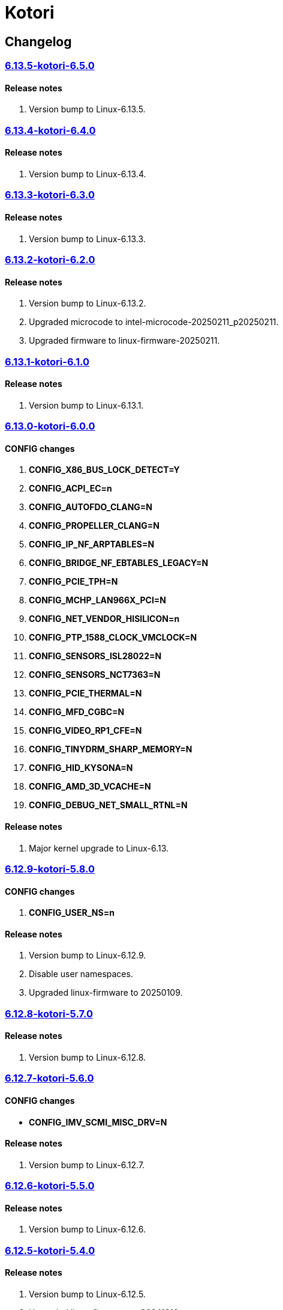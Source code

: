= Kotori

== Changelog

=== https://src.reticentadmin.com/aryan/kernel-configs/src/branch/main/configs/kotori/6.13.5-kotori-6.5.0[6.13.5-kotori-6.5.0]

==== Release notes
1. Version bump to Linux-6.13.5.

=== https://src.reticentadmin.com/aryan/kernel-configs/src/branch/main/configs/kotori/6.13.4-kotori-6.4.0[6.13.4-kotori-6.4.0]

==== Release notes
1. Version bump to Linux-6.13.4.

=== https://src.reticentadmin.com/aryan/kernel-configs/src/branch/main/configs/kotori/6.13.3-kotori-6.3.0[6.13.3-kotori-6.3.0]

==== Release notes
1. Version bump to Linux-6.13.3.

=== https://src.reticentadmin.com/aryan/kernel-configs/src/branch/main/configs/kotori/6.13.2-kotori-6.2.0[6.13.2-kotori-6.2.0]

==== Release notes
1. Version bump to Linux-6.13.2.
2. Upgraded microcode to intel-microcode-20250211_p20250211.
3. Upgraded firmware to linux-firmware-20250211.

=== https://src.reticentadmin.com/aryan/kernel-configs/src/branch/main/configs/kotori/6.13.1-kotori-6.1.0[6.13.1-kotori-6.1.0]

==== Release notes
1. Version bump to Linux-6.13.1.

=== https://src.reticentadmin.com/aryan/kernel-configs/src/branch/main/configs/kotori/6.13.0-kotori-6.0.0[6.13.0-kotori-6.0.0]

==== CONFIG changes
1. *CONFIG_X86_BUS_LOCK_DETECT=Y*
2. *CONFIG_ACPI_EC=n*
3. *CONFIG_AUTOFDO_CLANG=N*
4. *CONFIG_PROPELLER_CLANG=N*
5. *CONFIG_IP_NF_ARPTABLES=N*
6. *CONFIG_BRIDGE_NF_EBTABLES_LEGACY=N*
7. *CONFIG_PCIE_TPH=N*
8. *CONFIG_MCHP_LAN966X_PCI=N*
9. *CONFIG_NET_VENDOR_HISILICON=n*
10. *CONFIG_PTP_1588_CLOCK_VMCLOCK=N*
11. *CONFIG_SENSORS_ISL28022=N*
12. *CONFIG_SENSORS_NCT7363=N*
13. *CONFIG_PCIE_THERMAL=N*
14. *CONFIG_MFD_CGBC=N*
15. *CONFIG_VIDEO_RP1_CFE=N*
16. *CONFIG_TINYDRM_SHARP_MEMORY=N*
17. *CONFIG_HID_KYSONA=N*
18. *CONFIG_AMD_3D_VCACHE=N*
19. *CONFIG_DEBUG_NET_SMALL_RTNL=N*

==== Release notes
1. Major kernel upgrade to Linux-6.13.

=== https://src.reticentadmin.com/aryan/kernel-configs/src/branch/main/configs/kotori/6.12.9-kotori-5.8.0[6.12.9-kotori-5.8.0]

==== CONFIG changes
1. *CONFIG_USER_NS=n*

==== Release notes
1. Version bump to Linux-6.12.9.
2. Disable user namespaces.
3. Upgraded linux-firmware to 20250109.

=== https://src.reticentadmin.com/aryan/kernel-configs/src/branch/main/configs/kotori/6.12.8-kotori-5.7.0[6.12.8-kotori-5.7.0]

==== Release notes
1. Version bump to Linux-6.12.8.

=== https://src.reticentadmin.com/aryan/kernel-configs/src/branch/main/configs/kotori/6.12.7-kotori-5.6.0[6.12.7-kotori-5.6.0]

==== CONFIG changes
* *CONFIG_IMV_SCMI_MISC_DRV=N*

==== Release notes
1. Version bump to Linux-6.12.7.

=== https://src.reticentadmin.com/aryan/kernel-configs/src/branch/main/configs/kotori/6.12.6-kotori-5.5.0[6.12.6-kotori-5.5.0]

==== Release notes
1. Version bump to Linux-6.12.6.

=== https://src.reticentadmin.com/aryan/kernel-configs/src/branch/main/configs/kotori/6.12.5-kotori-5.4.0[6.12.5-kotori-5.4.0]

==== Release notes
1. Version bump to Linux-6.12.5.
2. Upgraded linux-firmware to 20241210.

=== https://src.reticentadmin.com/aryan/kernel-configs/src/branch/main/configs/kotori/6.12.4-kotori-5.3.0[6.12.4-kotori-5.3.0]

==== CONFIG changes
* *CONFIG_SENSORS_NCT6683=n*
* *CONFIG_SENSORS_CORETEMP=y*

==== Release notes
1. Version bump to Linux-6.12.4.
2. Disabling CONFIG_SENSORS_NCT6683 as we do not require it.
3. Enabling CONFIG_SENSORS_CORETEMP to monitor CPU temperature using lm-sensors.

=== https://src.reticentadmin.com/aryan/kernel-configs/src/branch/main/configs/kotori/6.12.1-kotori-5.2.0[6.12.1-kotori-5.2.0]

==== CONFIG changes
* *CONFIG_PREEMPT=y*
* *CONFIG_CPUSETS_V1=N*
* *CONFIG_MITIGATION_GDS=Y*
* *CONFIG_MITIGATION_MDS=Y*
* *CONFIG_MITIGATION_TAA=Y*
* *CONFIG_MITIGATION_MMIO_STALE_DATA=Y*
* *CONFIG_MITIGATION_L1TF=Y*
* *CONFIG_MITIGATION_RETBLEED=Y*
* *CONFIG_MITIGATION_SPECTRE_V1=Y*
* *CONFIG_MITIGATION_SPECTRE_V2=Y*
* *CONFIG_MITIGATION_SRBDS=Y*
* *CONFIG_MITIGATION_SSB=Y*
* *CONFIG_CFI_ICALL_NORMALIZE_INTEGERS=y*
* *CONFIG_MODULE_COMPRESS=y*
* *CONFIG_MODULE_COMPRESS_ZSTD=y*
* *CONFIG_MODULE_DECOMPRESS=N*
* *CONFIG_PCI_NPEM=N*
* *CONFIG_OA_TC6=N*
* *CONFIG_RTASE=N*
* *CONFIG_THERMAL_CORE_TESTING=N*
* *CONFIG_DRM_PANIC=y*
* *CONFIG_DRM_PANIC_FOREGROUND_COLOR=0xffffff*
* *CONFIG_DRM_PANIC_BACKGROUND_COLOR=0x000000*
* *CONFIG_DRM_PANIC_DEBUG=N*
* *CONFIG_DRM_PANIC_SCREEN=kmsg*
* *CONFIG_SND_UTIMER=y*
* *CONFIG_HID_GOODIX_SPI=N*
* *CONFIG_RTC_DRV_SD2405AL=N*
* *CONFIG_BCACHEFS_PATH_TRACEPOINTS=N*
* *CONFIG_SECURITY_IPE=N*
* *CONFIG_XZ_DEC_ARM64=n*
* *CONFIG_XZ_DEC_RISCV=n*
* *CONFIG_DEBUG_PREEMPT=N*
* *CONFIG_PREEMPT_TRACER=N*
* *CONFIG_SND_PCI=n*

==== Release notes
1. Major kernel upgrade to Linux-6.12.
2. Enable CONFIG_PREEMPT for low latency kernel.
3. CONFIG_CFI_ICALL_NORMALIZE_INTEGERS=y is necessary for using CFI with Rust.
4. Disabled CONFIG_SND_PCI as we do not use PCI devices for audio and has caused
   an issue with alsa https://github.com/alsa-project/alsa-lib/issues/426.
